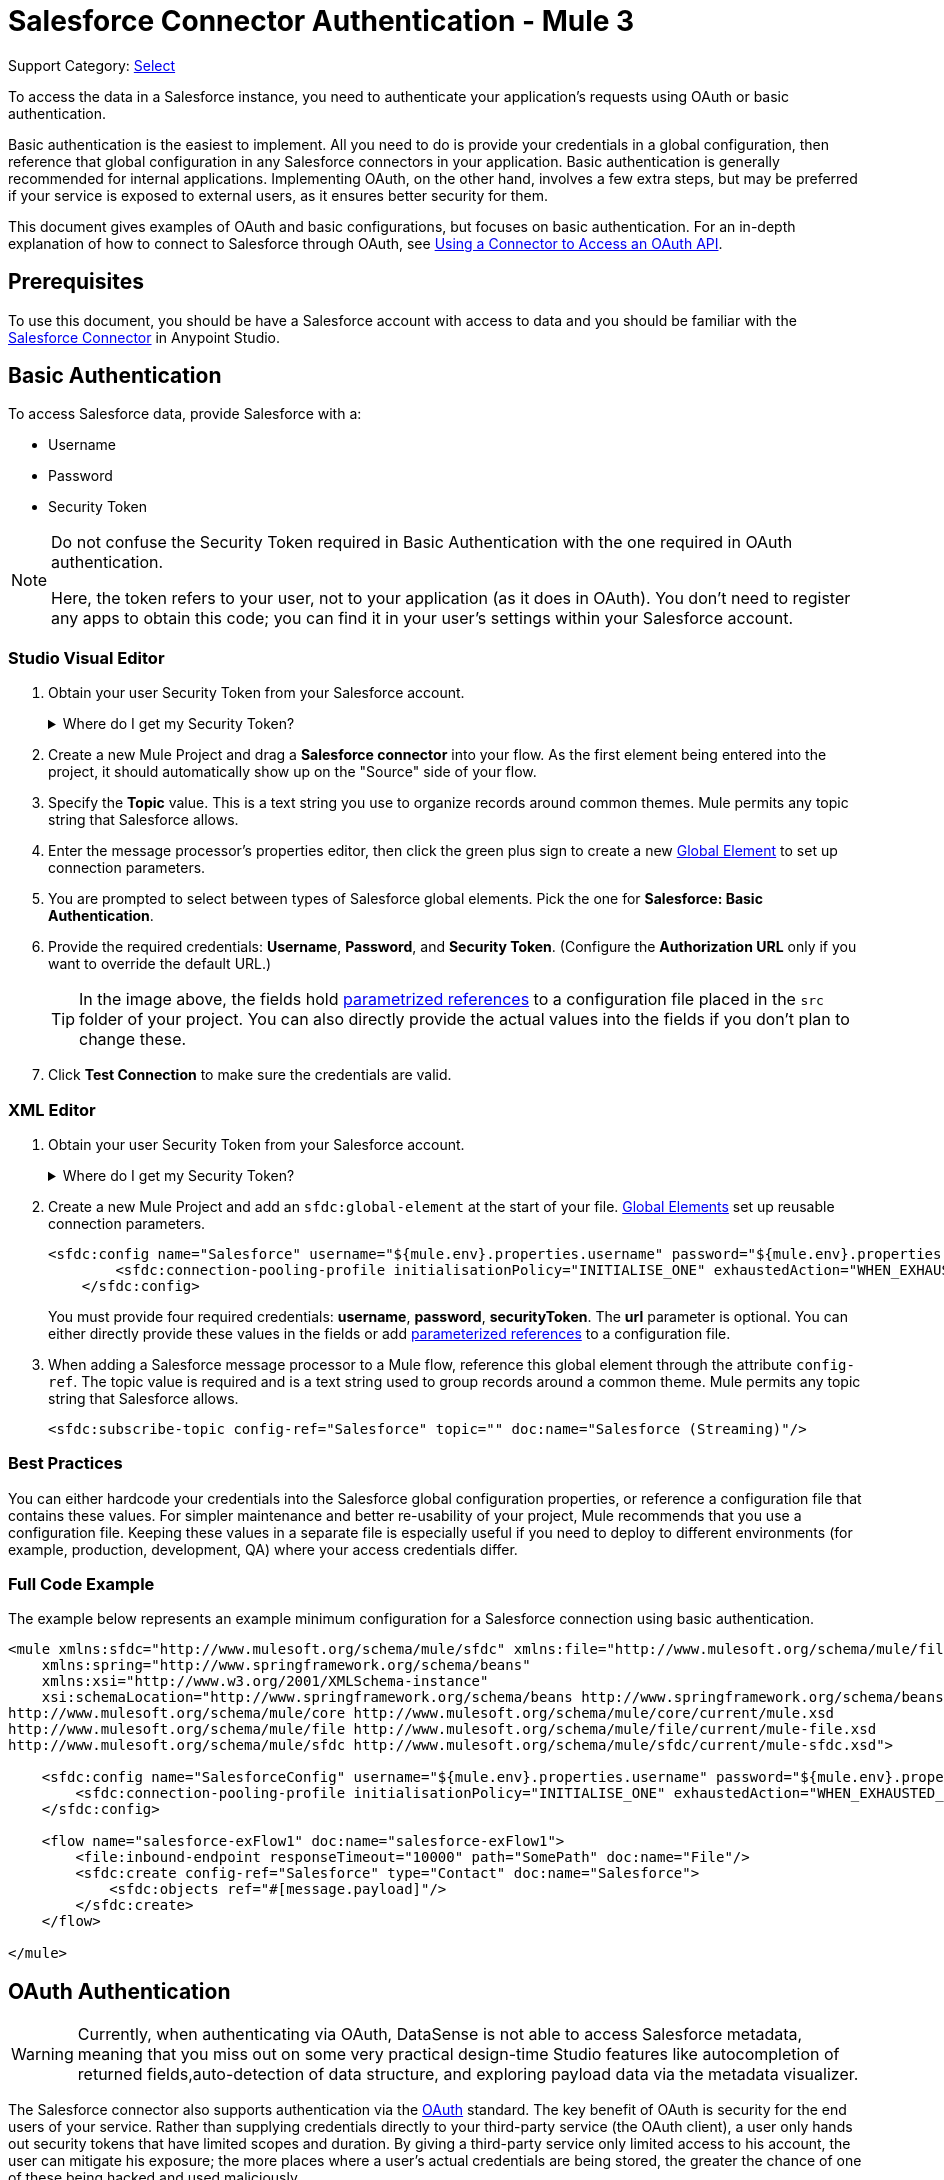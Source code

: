 = Salesforce Connector Authentication - Mule 3
:page-aliases: 3.9@mule-runtime::salesforce-connector-authentication.adoc
:page-component-name: salesforce-connector
:page-version: 0.3.9

Support Category: https://www.mulesoft.com/legal/versioning-back-support-policy#anypoint-connectors[Select]

To access the data in a Salesforce instance, you need to authenticate your application's requests using OAuth  or basic authentication.

Basic authentication is the easiest to implement. All you need to do is provide your credentials in a global configuration, then reference that global configuration in any Salesforce connectors in your application. Basic authentication is generally recommended for internal applications. Implementing OAuth, on the other hand, involves a few extra steps, but may be preferred if your service is exposed to external users, as it ensures better security for them.

This document gives examples of OAuth and basic configurations, but focuses on basic authentication. For an in-depth explanation of how to connect to Salesforce through OAuth, see xref:3.9@mule-runtime::using-a-connector-to-access-an-oauth-api.adoc[Using a Connector to Access an OAuth API].

== Prerequisites

To use this document, you should be have a Salesforce account with access to data and you should be familiar with the xref:index.adoc[Salesforce Connector] in Anypoint Studio.

== Basic Authentication

To access Salesforce data, provide Salesforce with a:

* Username

* Password

* Security Token

[NOTE]
====
Do not confuse the Security Token required in Basic Authentication with the one required in OAuth authentication.

Here, the token refers to your user, not to your application (as it does in OAuth). You don't need to register any apps to obtain this code; you can find it in your user's settings within your Salesforce account.
====

=== Studio Visual Editor

. Obtain your user Security Token from your Salesforce account.
+
.Where do I get my Security Token?
[%collapsible]
=====
.. Log in to your Salesforce account. From your account menu (your account is labeled with your name), select *Setup*.
.. In the left navigation bar, under the *My Settings* heading, click to expand the **Personal **folder.
.. Click *Reset My Security Token*. Salesforce resets the token and emails you the new one.
.. Access the email that Salesforce sent and copy the new token onto your local clipboard.
=====
. Create a new Mule Project and drag a *Salesforce connector* into your flow. As the first element being entered into the project, it should automatically show up on the "Source" side of your flow.
. Specify the *Topic* value. This is a text string you use to organize records around common themes. Mule permits any topic string that Salesforce allows.
. Enter the message processor's properties editor, then click the green plus sign to create a new xref:3.9@mule-runtime::global-elements.adoc[Global Element] to set up connection parameters.
. You are prompted to select between types of Salesforce global elements. Pick the one for *Salesforce: Basic Authentication*.
. Provide the required credentials: *Username*, *Password*, and *Security Token*. (Configure the *Authorization URL* only if you want to override the default URL.)
+
[TIP]
====
In the image above, the fields hold xref:3.9@mule-runtime::configuring-properties.adoc[parametrized references] to a configuration file placed in the `src` folder of your project. You can also directly provide the actual values into the fields if you don't plan to change these.
====
+
. Click *Test Connection* to make sure the credentials are valid.

=== XML Editor

. Obtain your user Security Token from your Salesforce account.
+
.Where do I get my Security Token?
[%collapsible]
=====
.. Log in to your Salesforce account. From your account menu (your account is labeled with your name), select *Setup*.
.. In the left navigation bar, under the *My Settings* heading, click to expand the **Personal **folder.
.. Click *Reset My Security Token*. Salesforce resets the token and emails you the new one.
.. Access the email that Salesforce sent and copy the new token onto your local clipboard.
=====

. Create a new Mule Project and add an `sfdc:global-element` at the start of your file. xref:3.9@mule-runtime::global-elements.adoc[Global Elements] set up reusable connection parameters.
+
[source,xml,linenums]
----
<sfdc:config name="Salesforce" username="${mule.env}.properties.username" password="${mule.env}.properties.password" securityToken="${mule.env}.properties.securityToken" url="${mule.env}.properties.url" doc:name="Salesforce">
        <sfdc:connection-pooling-profile initialisationPolicy="INITIALISE_ONE" exhaustedAction="WHEN_EXHAUSTED_GROW"/>
    </sfdc:config>
----
+
You must provide four required credentials: *username*, *password*, *securityToken*. The *url* parameter is optional. You can either directly provide these values in the fields or add xref:3.9@mule-runtime::configuring-properties.adoc[parameterized references] to a configuration file.

. When adding a Salesforce message processor to a Mule flow, reference this global element through the attribute `config-ref`. The topic value is required and is a text string used to group records around a common theme. Mule permits any topic string that Salesforce allows.
+
[source,xml,linenums]
----
<sfdc:subscribe-topic config-ref="Salesforce" topic="" doc:name="Salesforce (Streaming)"/>
----

=== Best Practices

You can either hardcode your credentials into the Salesforce global configuration properties, or reference a configuration file that contains these values. For simpler maintenance and better re-usability of your project, Mule recommends that you use a configuration file. Keeping these values in a separate file is especially useful if you need to deploy to different environments (for example, production, development, QA) where your access credentials differ.

=== Full Code Example

The example below represents an example minimum configuration for a Salesforce connection using basic authentication.

[source,xml,linenums]
----
<mule xmlns:sfdc="http://www.mulesoft.org/schema/mule/sfdc" xmlns:file="http://www.mulesoft.org/schema/mule/file" xmlns="http://www.mulesoft.org/schema/mule/core" xmlns:doc="http://www.mulesoft.org/schema/mule/documentation"
    xmlns:spring="http://www.springframework.org/schema/beans"
    xmlns:xsi="http://www.w3.org/2001/XMLSchema-instance"
    xsi:schemaLocation="http://www.springframework.org/schema/beans http://www.springframework.org/schema/beans/spring-beans-current.xsd
http://www.mulesoft.org/schema/mule/core http://www.mulesoft.org/schema/mule/core/current/mule.xsd
http://www.mulesoft.org/schema/mule/file http://www.mulesoft.org/schema/mule/file/current/mule-file.xsd
http://www.mulesoft.org/schema/mule/sfdc http://www.mulesoft.org/schema/mule/sfdc/current/mule-sfdc.xsd">

    <sfdc:config name="SalesforceConfig" username="${mule.env}.properties.username" password="${mule.env}.properties.password" securityToken="${mule.env}.properties.securityToken" doc:name="Salesforce">
        <sfdc:connection-pooling-profile initialisationPolicy="INITIALISE_ONE" exhaustedAction="WHEN_EXHAUSTED_GROW"/>
    </sfdc:config>

    <flow name="salesforce-exFlow1" doc:name="salesforce-exFlow1">
        <file:inbound-endpoint responseTimeout="10000" path="SomePath" doc:name="File"/>
        <sfdc:create config-ref="Salesforce" type="Contact" doc:name="Salesforce">
            <sfdc:objects ref="#[message.payload]"/>
        </sfdc:create>
    </flow>

</mule>
----

== OAuth Authentication

[WARNING]
====
Currently, when authenticating via OAuth, DataSense is not able to access Salesforce metadata, meaning that you miss out on some very practical design-time Studio features like autocompletion of returned fields,auto-detection of data structure, and exploring payload data via the metadata visualizer.
====

The Salesforce connector also supports authentication via the http://oauth.net/[OAuth] standard. The key benefit of OAuth is security for the end users of your service. Rather than supplying credentials directly to your third-party service (the OAuth client), a user only hands out security tokens that have limited scopes and duration. By giving a third-party service only limited access to his account, the user can mitigate his exposure; the more places where a user's actual credentials are being stored, the greater the chance of one of these being hacked and used maliciously.

OAuth allows an API provider to:

* Grant consumers of the API limited access to secure data

* Avoid disclosing an end user's access credentials to an API consumer

* Retain the authority to revoke the consumer’s access to an end user's secure data at any time

To connect to Salesforce through OAuth, you must first register your application and obtain a *consumer token* and a *consumer secret*. Keep in mind that neither of these are the same as the access token used in basic authentication; these tokens refer to your application, not to your user.

Once you have obtained these tokens, you must:

*  Configure a global element that contains the OAuth connection credentials you obtained from Salesforce. Be sure to configure a callback URL.

*  Create an authentication flow that includes an *Authorize* Salesforce message processor.

*  Create a flow that receives the already authenticated users. Set the address of this flow to be the *Callback URL* that you set up in Salesforce when registering the service.

For a detailed explanation of how perform these steps with Salesforce, read xref:3.9@mule-runtime::using-a-connector-to-access-an-oauth-api.adoc[Using a Connector to Access an OAuth API.]

=== Full Code Example

The example below represents an example minimum configuration for a Salesforce connection using OAuth authentication.

[WARNING]
====
Note that for this example to work, you must provide a value for *consumerKey* and *consumerSecret*, obtained from registering an app to Salesforce's developer portal.
====

[source,xml,linenums]
----
<mule xmlns:http="http://www.mulesoft.org/schema/mule/http"
    xmlns:sfdc="http://www.mulesoft.org/schema/mule/sfdc"
    xmlns="http://www.mulesoft.org/schema/mule/core"
    xmlns:doc="http://www.mulesoft.org/schema/mule/documentation"
    xmlns:spring="http://www.springframework.org/schema/beans"
    xmlns:xsi="http://www.w3.org/2001/XMLSchema-instance"
    xsi:schemaLocation="http://www.mulesoft.org/schema/mule/http
    http://www.mulesoft.org/schema/mule/http/current/mule-http.xsd
http://www.mulesoft.org/schema/mule/sfdc
http://www.mulesoft.org/schema/mule/sfdc/current/mule-sfdc.xsd
http://www.springframework.org/schema/beans
http://www.springframework.org/schema/beans/spring-beans-current.xsd
http://www.mulesoft.org/schema/mule/core
http://www.mulesoft.org/schema/mule/core/current/mule.xsd">

    <sfdc:config-with-oauth
        name="salesforce-oauth"
        consumerKey=""
        consumerSecret=""
        doc:name="Salesforce (OAuth)">
        <sfdc:oauth-callback-config
                domain="localhost"
                localPort="8081"
                remotePort="8081"
                path="oauthcallback"/>
    </sfdc:config-with-oauth>
    <http:listener-config
        name="HTTP_Listener_Configuration"
        host="localhost"
        port="8081"
        doc:name="HTTP Listener Configuration"/>

    <flow name="authorize" doc:name="authorize">
        <http:listener
                config-ref="HTTP_Listener_Configuration"
                path="authorize"
                doc:name="HTTP">
            <http:response-builder
                statusCode="200"
                reasonPhrase="You have successfully authorized the connector. Your access token ID is: #[flowVars.OAuthAccessTokenId]"/>
            <http:error-response-builder
                statusCode="404"
                reasonPhrase="An error has occurred authorizing the connector"/>
        </http:listener>
        <sfdc:authorize
                config-ref="salesforce-oauth"
                display="PAGE" doc:name="Salesforce"/>
    </flow>
    <flow name="sfdctestFlow1" doc:name="sfdctestFlow1">
        <http:listener
                config-ref="HTTP_Listener_Configuration"
                path="run" doc:name="HTTP"/>
        <sfdc:create
                config-ref="salesforce-oauth"
                type="Contact" accessTokenId="#[flowVars.OAuthAccessTokenId]"
                doc:name="Salesforce">
            <sfdc:objects ref="#[payload]"/>
        </sfdc:create>
    </flow>
    <flow name="unauthorize" doc:name="unauthorize">
        <http:listener
                config-ref="HTTP_Listener_Configuration"
                path="unauthorize" doc:name="HTTP">
            <http:response-builder
                statusCode="200"
                reasonPhrase="You have successfully unauthorized the connector for #[message.inboundProperties.'http.query.params'.accessTokenId]"/>
        </http:listener>
        <sfdc:unauthorize
                config-ref="salesforce-oauth"
                accessTokenId="#[message.inboundProperties.'http.query.params'.accessTokenId]"
                doc:name="Salesforce"/>
    </flow>
</mule>
----

== Enable SAML SSO in a Salesforce Connector

Implementing SSO over SAML gives organizations a solution to user management that separates service providers from identity providers. Salesforce currently provides support to different SSO and SAML configurations such as different SAML flows and by acting as both service provider and identity provider.

For integration purposes, SSO is not as useful because SSO is browser oriented and not application oriented. This makes SSO not suitable for an application integration development.

On the other hand OAuth2 is everything SSO is not on the application integration side. OAuth2 requires a single user interaction to authorize an application, and then the whole integration relies on a token stored in your application, that is, OAuth2 is application oriented.

Mule solves SSO integration with Salesforce by providing both SAML and OAuth2. The Mule solution uses OAuth2 to get a token. On the authorization step, instead of logging into Salesforce, logs in to an identity provider.

=== Configure Salesforce for SAML and SSO

See Salesforce's https://help.salesforce.com/HTViewHelpDoc?id=sso_saml.htm[Configuring SAML Settings for Single Sign-On]. Set up Salesforce SSO and SAML configuration according to your needs and your identity provider's configuration.

Enable the `My domain` feature and redirect all logins on the domain to your identity provider URL.

The `My Domain` feature lets you select a custom domain name for your application. A `My Domain` URL can be: `https://customer.my.salesforce.com/` for a production organization or `https://customer-developer-edition.my.salesforce.com/` for a Developer Edition. Configuring `My Domain` enables support for single sign-on, improves the user experience, and allows users to access deep links into their environment using SSO.

Configure `My Domain` using Saleforce's *Setup* > *Company Profile* > *My Domain*. As users may not be authenticated when they arrive at Salesforce, a unique domain is the mechanism by which a specific organization's SAML configuration can be discovered. To take advantage of SAML for desktop and mobile apps, deploy My Domain, which greatly improves the user-experience for web browser based single sign-on.

=== Mule Flow

Assumptions:

* Salesforce SAML configuration is complete

* Salesforce Application is OAuth2 enabled (Consumer Key, Secret and Callback URL)

[source,xml,linenums]
----
<sfdc:config-with-oauth
        name="Salesforce__OAuth_"
        consumerKey="your_oauth2_key"
        consumerSecret="your_oauth2_secret"
        doc:name="Salesforce (OAuth)">
    <sfdc:oauth-callback-config
        domain="localhost"
        localPort="8082"
        path="authcallback"/>
</sfdc:config-with-oauth>
<flow name="saml_authorize" doc:name="SAML Authorize">
    <http:inbound-endpoint
        exchange-pattern="request-response"
        host="localhost"
        port="8080"
        doc:name="HTTP"
        path="authorize"/>
    <set-payload
        doc:description="Setting up your organization domain"
        value="my-custom-domain-dev-ed.my.salesforce.com"
        doc:name="Set Payload"/>
    <set-variable
        value="myuser"
        variableName="user"
        doc:name="Username that hit this endpoint" />
    <sfdc:authorize
        authorizationUrl="https://#[payload]/services/oauth2/authorize"
        accessTokenId="#[user]"
        config-ref="Salesforce__OAuth_"display="POPUP"
        doc:name="Salesforce OAuth + SAML authorization"/>
    <sfdc:get-user-info
    config-ref="Salesforce__OAuth_"
    doc:name="Salesforce" accessTokenId="#[user]"/>
    <logger message="#[payload]" level="INFO" doc:name="Logger"/>
</flow>
----

[NOTE]
This flow may vary depending on your Mule application deployment. An `<https:connector>` is needed in case of cloud deployment (CloudHub).

=== Flow Explanation

At run time, users access their Salesforce custom domain, which Mule stores. The authorization message processor uses the domain and Salesforce redirects the user to their custom domain's sign-in page, which is their identity provider's web page. +
After logging in, the user is redirected to the resource requested initially which is the Oauth authentication request. The user allows the application, and the token is issued and stored at Mule.

The most important part of this flow is the ability to use MEL expressions at the <sfdc:authorize> message processor. This gives the ability to dynamically configure at runtime (and optionally per user) the OAuth2 endpoints.

== See Also

* https://mulesoft.github.io/mule3-salesforce-connector/[Salesforce Connector Reference]

* Read about xref:3.9@mule-runtime::using-a-connector-to-access-an-oauth-api.adoc[connecting to OAuth APIs] with Mule

* Learn more about http://oauth.net/[OAuth]

* Refer to the http://wiki.developerforce.com/page/Using_OAuth_to_Authorize_External_Applications[Salesforce documentation] about authorizing your service via OAuth
* https://help.mulesoft.com[MuleSoft Help Center]
